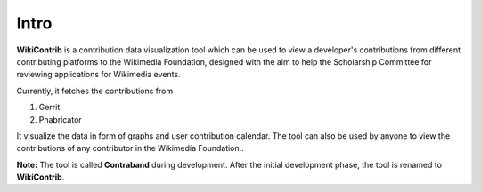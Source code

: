 Intro
=====

**WikiContrib** is a contribution data visualization tool which can be used to view a developer's contributions
from different contributing platforms to the Wikimedia Foundation, designed with the aim to help
the Scholarship Committee for reviewing applications for Wikimedia events.

Currently, it fetches the contributions from 

1. Gerrit
2. Phabricator

It visualize the data in form of graphs and user contribution calendar. The tool can also be used by anyone to view the contributions of any contributor in the Wikimedia Foundation..


**Note:** The tool is called **Contraband** during development. After the initial development phase, the tool is renamed to **WikiContrib**. 